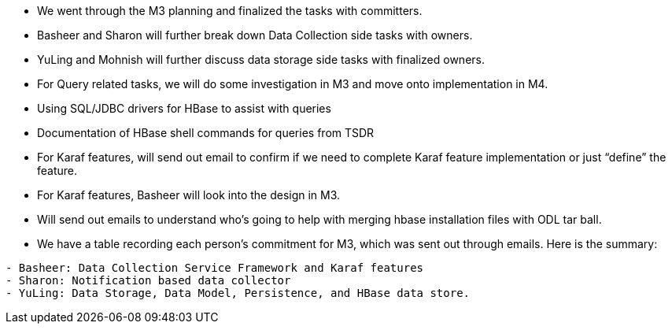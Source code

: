 * We went through the M3 planning and finalized the tasks with
committers.
* Basheer and Sharon will further break down Data Collection side tasks
with owners.
* YuLing and Mohnish will further discuss data storage side tasks with
finalized owners.
* For Query related tasks, we will do some investigation in M3 and move
onto implementation in M4.
* Using SQL/JDBC drivers for HBase to assist with queries
* Documentation of HBase shell commands for queries from TSDR
* For Karaf features, will send out email to confirm if we need to
complete Karaf feature implementation or just “define” the feature.
* For Karaf features, Basheer will look into the design in M3.
* Will send out emails to understand who’s going to help with merging
hbase installation files with ODL tar ball.
* We have a table recording each person's commitment for M3, which was
sent out through emails. Here is the summary:

`- Basheer: Data Collection Service Framework and Karaf features` +
`- Sharon: Notification based data collector` +
`- YuLing: Data Storage, Data Model, Persistence, and HBase data store.`
